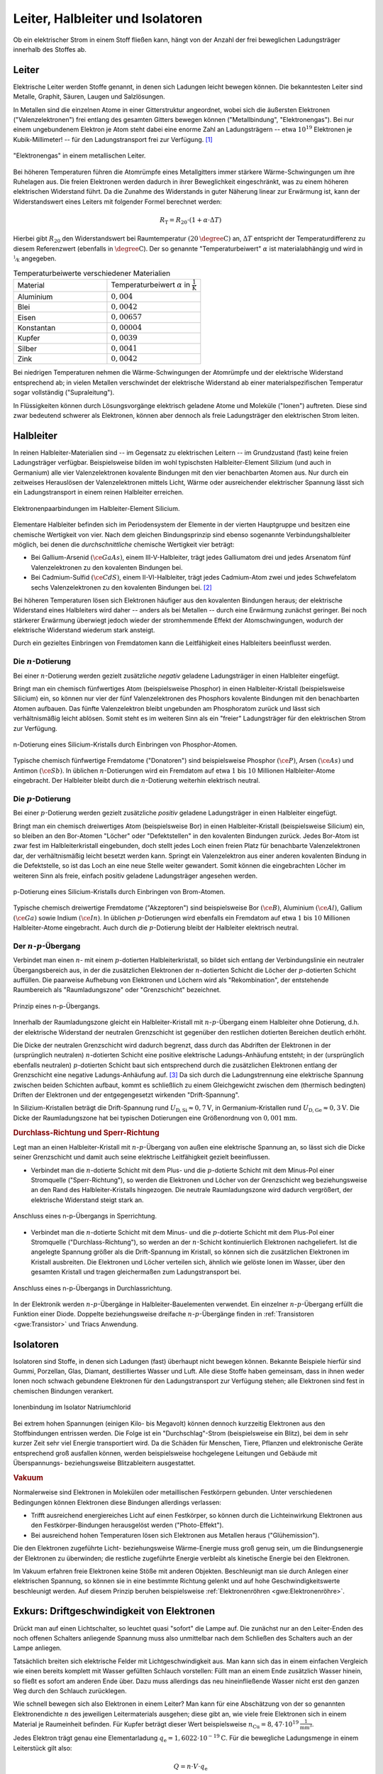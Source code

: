 
.. _Leiter, Halbleiter und Isolatoren:

Leiter, Halbleiter und Isolatoren
=================================

Ob ein elektrischer Strom in einem Stoff fließen kann, hängt von der Anzahl der
frei beweglichen Ladungsträger innerhalb des Stoffes ab.

.. index:: Leiter, Widerstand; Leiter
.. _Leiter:

Leiter
------

Elektrische Leiter werden Stoffe genannt, in denen sich Ladungen leicht bewegen
können. Die bekanntesten Leiter sind Metalle, Graphit, Säuren, Laugen und
Salzlösungen.

In Metallen sind die einzelnen Atome in einer Gitterstruktur angeordnet, wobei
sich die äußersten Elektronen ("Valenzelektronen") frei entlang des gesamten
Gitters bewegen können ("Metallbindung", "Elektronengas"). Bei nur einem
ungebundenem Elektron je Atom steht dabei eine enorme Zahl an Ladungsträgern --
etwa :math:`10^{19}` Elektronen je Kubik-Millimeter! -- für den Ladungstransport
frei zur Verfügung. [#]_

.. figure::
    ../pics/elektrizitaet-magnetismus/leiter-metall.png
    :width: 70%
    :align: center
    :name: fig-leiter-metall
    :alt:  fig-leiter-metall

    "Elektronengas" in einem metallischen Leiter.

    .. only:: html

        :download:`SVG: Metallischer Leiter
        <../pics/elektrizitaet-magnetismus/leiter-metall.svg>`

.. index:: Temperaturbeiwert

Bei höheren Temperaturen führen die Atomrümpfe eines Metallgitters immer
stärkere Wärme-Schwingungen um ihre Ruhelagen aus. Die freien Elektronen werden
dadurch in ihrer Beweglichkeit eingeschränkt, was zu einem höheren elektrischen
Widerstand führt. Da die Zunahme des Widerstands in guter Näherung linear zur
Erwärmung ist, kann der Widerstandswert eines Leiters mit folgender Formel
berechnet werden:

.. math::

    R_{\mathrm{T}} = R_{\mathrm{20}} \cdot (1 + \alpha \cdot \Delta T)

Hierbei gibt :math:`R_{\mathrm{20}}` den Widerstandswert bei Raumtemperatur
:math:`(\unit[20]{\degree C})` an, :math:`\Delta T` entspricht der
Temperaturdifferenz zu diesem Referenzwert (ebenfalls in :math:`\unit{\degree
C}`). Der so genannte "Temperaturbeiwert" :math:`\alpha` ist materialabhängig
und wird in :math:`\unitfrac{1}{K}` angegeben.

.. list-table:: Temperaturbeiwerte verschiedener Materialien
    :widths: 50 50
    :name: tab-temperaturbeiwerte
    :header-rows: 0

    * - Material
      - Temperaturbeiwert :math:`\alpha` in :math:`\unit{\frac{1}{K}}`
    * - Aluminium
      - :math:`0,004`
    * - Blei
      - :math:`0,0042`
    * - Eisen
      - :math:`0,00657`
    * - Konstantan
      - :math:`0,00004`
    * - Kupfer
      - :math:`0,0039`
    * - Silber
      - :math:`0,0041`
    * - Zink
      - :math:`0,0042`

Bei niedrigen Temperaturen nehmen die Wärme-Schwingungen der Atomrümpfe und der
elektrische Widerstand entsprechend ab; in vielen Metallen verschwindet der
elektrische Widerstand ab einer materialspezifischen Temperatur sogar
vollständig ("Supraleitung").

In Flüssigkeiten können durch Lösungsvorgänge elektrisch geladene Atome und
Moleküle ("Ionen") auftreten. Diese sind zwar bedeutend schwerer als Elektronen,
können aber dennoch als freie Ladungsträger den elektrischen Strom leiten.


.. index:: Halbleiter, Widerstand; Halbleiter
.. _Halbleiter:

Halbleiter
----------

In reinen Halbleiter-Materialien sind -- im Gegensatz zu elektrischen Leitern --
im Grundzustand (fast) keine freien Ladungsträger verfügbar. Beispielsweise
bilden im wohl typischsten Halbleiter-Element Silizium (und auch in Germanium)
alle vier Valenzelektronen kovalente Bindungen mit den vier benachbarten Atomen
aus. Nur durch ein zeitweises Herauslösen der Valenzelektronen mittels Licht,
Wärme oder ausreichender elektrischer Spannung lässt sich ein Ladungstransport
in einem reinen Halbleiter erreichen.

.. figure::
    ../pics/elektrizitaet-magnetismus/halbleiter-silicium.png
    :width: 70%
    :align: center
    :name: fig-halbleiter-silicium
    :alt:  fig-halbleiter-silicium

    Elektronenpaarbindungen im Halbleiter-Element Silicium.

    .. only:: html

        :download:`SVG: Silicium als Halbleiter
        <../pics/elektrizitaet-magnetismus/halbleiter-silicium.svg>`

Elementare Halbleiter befinden sich im Periodensystem der Elemente in der
vierten Hauptgruppe und besitzen eine chemische Wertigkeit von vier. Nach dem
gleichen Bindungsprinzip sind ebenso sogenannte Verbindungshalbleiter möglich,
bei denen die *durchschnittliche* chemische Wertigkeit vier beträgt:

* Bei Gallium-Arsenid :math:`(\ce{GaAs})`, einem III-V-Halbleiter, trägt jedes
  Galliumatom drei und jedes Arsenatom fünf Valenzelektronen zu den kovalenten
  Bindungen bei.
* Bei Cadmium-Sulfid :math:`(\ce{CdS})`, einem II-VI-Halbleiter, trägt jedes
  Cadmium-Atom zwei und jedes Schwefelatom sechs Valenzelektronen zu den
  kovalenten Bindungen bei. [#]_

.. todo Fussnote: Ionischer Anteil

Bei höheren Temperaturen lösen sich Elektronen häufiger aus den kovalenten
Bindungen heraus; der elektrische Widerstand eines Halbleiters wird daher --
anders als bei Metallen -- durch eine Erwärmung zunächst geringer. Bei noch
stärkerer Erwärmung überwiegt jedoch wieder der stromhemmende Effekt der
Atomschwingungen, wodurch der elektrische Widerstand wiederum stark ansteigt.

.. todo pic/diagramm Eigenleitung durch Elektron-Loch-Paare

Durch ein gezieltes Einbringen von Fremdatomen kann die Leitfähigkeit eines
Halbleiters beeinflusst werden.


.. index:: Halbleiter; n-Dotierung
.. _n-Dotierung:

Die :math:`n`-Dotierung
^^^^^^^^^^^^^^^^^^^^^^^

Bei einer :math:`n`-Dotierung werden gezielt zusätzliche *negativ* geladene
Ladungsträger in einen Halbleiter eingefügt.

Bringt man ein chemisch fünfwertiges Atom (beispielsweise Phosphor) in einen
Halbleiter-Kristall (beispielsweise Silicium) ein, so können nur vier der fünf
Valenzelektronen des Phosphors kovalente Bindungen mit den benachbarten Atomen
aufbauen. Das fünfte Valenzelektron bleibt ungebunden am Phosphoratom zurück
und lässt sich verhältnismäßig leicht ablösen. Somit steht es im weiteren Sinn
als ein "freier" Ladungsträger für den elektrischen Strom zur Verfügung.

.. figure::
    ../pics/elektrizitaet-magnetismus/halbleiter-silicium-n-dotierung.png
    :width: 70%
    :align: center
    :name: fig-halbleiter-silicium-n-dotierung
    :alt:  fig-halbleiter-silicium-n-dotierung

    n-Dotierung eines Silicium-Kristalls durch Einbringen von
    Phosphor-Atomen.

    .. only:: html

        :download:`SVG: n-Dotierung von Silicium
        <../pics/elektrizitaet-magnetismus/halbleiter-silicium-n-dotierung.svg>`

Typische chemisch fünfwertige Fremdatome ("Donatoren") sind beispielsweise
Phosphor :math:`(\ce{P})`, Arsen  :math:`(\ce{As})` und Antimon
:math:`(\ce{Sb})`. In üblichen :math:`n`-Dotierungen wird ein Fremdatom auf
etwa :math:`1` bis :math:`10` Millionen Halbleiter-Atome eingebracht. Der
Halbleiter bleibt durch die :math:`n`-Dotierung weiterhin elektrisch neutral.


.. index:: Halbleiter; p-Dotierung
.. _p-Dotierung:

Die :math:`p`-Dotierung
^^^^^^^^^^^^^^^^^^^^^^^

Bei einer :math:`p`-Dotierung werden gezielt zusätzliche *positiv* geladene
Ladungsträger in einen Halbleiter eingefügt.

Bringt man ein chemisch dreiwertiges Atom (beispielsweise Bor) in einen
Halbleiter-Kristall (beispielsweise Silicium) ein, so bleiben an den Bor-Atomen
"Löcher" oder "Defektstellen" in den kovalenten Bindungen zurück. Jedes Bor-Atom
ist zwar fest im Halbleiterkristall eingebunden, doch stellt jedes Loch einen
freien Platz für benachbarte Valenzelektronen dar, der verhältnismäßig leicht
besetzt werden kann. Springt ein Valenzelektron aus einer anderen kovalenten
Bindung in die Defektstelle, so ist das Loch an eine neue Stelle weiter
gewandert. Somit können die eingebrachten Löcher im weiteren Sinn als freie,
einfach positiv geladene Ladungsträger angesehen werden.

.. figure::
    ../pics/elektrizitaet-magnetismus/halbleiter-silicium-p-dotierung.png
    :width: 70%
    :align: center
    :name: fig-halbleiter-silicium-p-dotierung
    :alt:  fig-halbleiter-silicium-p-dotierung

    p-Dotierung eines Silicium-Kristalls durch Einbringen von
    Brom-Atomen.

    .. only:: html

        :download:`SVG: p-Dotierung von Silicium
        <../pics/elektrizitaet-magnetismus/halbleiter-silicium-p-dotierung.svg>`

Typische chemisch dreiwertige Fremdatome ("Akzeptoren") sind beispielsweise Bor
:math:`(\ce{B})`, Aluminium  :math:`(\ce{Al})`, Gallium :math:`(\ce{Ga})` sowie
Indium :math:`(\ce{In})`. In üblichen :math:`p`-Dotierungen wird ebenfalls ein
Fremdatom auf etwa :math:`1` bis :math:`10` Millionen Halbleiter-Atome
eingebracht. Auch durch die :math:`p`-Dotierung bleibt der Halbleiter
elektrisch neutral.


.. index:: Halbleiter; n-p-Übergang
.. _n-p-Übergang:

Der :math:`n`-:math:`p`-Übergang
^^^^^^^^^^^^^^^^^^^^^^^^^^^^^^^^

Verbindet man einen :math:`n`- mit einem :math:`p`-dotierten Halbleiterkristall,
so bildet sich entlang der Verbindungslinie ein neutraler Übergangsbereich aus,
in der die zusätzlichen Elektronen der :math:`n`-dotierten Schicht die Löcher
der :math:`p`-dotierten Schicht auffüllen. Die paarweise Aufhebung von
Elektronen und Löchern wird als "Rekombination", der entstehende Raumbereich als
"Raumladungszone" oder "Grenzschicht" bezeichnet.

.. figure::
    ../pics/elektrizitaet-magnetismus/halbleiter-n-p-uebergang.png
    :width: 70%
    :align: center
    :name: fig-halbleiter-n-p-übergang
    :alt:  fig-halbleiter-n-p-übergang

    Prinzip eines n-p-Übergangs.

    .. only:: html

        :download:`SVG: n-p-Übergang
        <../pics/elektrizitaet-magnetismus/halbleiter-n-p-uebergang.svg>`

Innerhalb der Raumladungszone gleicht ein Halbleiter-Kristall mit
:math:`n`-:math:`p`-Übergang einem Halbleiter ohne Dotierung, d.h. der
elektrische Widerstand der neutralen Grenzschicht ist gegenüber den restlichen
dotierten Bereichen deutlich erhöht.

Die Dicke der neutralen Grenzschicht wird dadurch begrenzt, dass durch das
Abdriften der Elektronen in der (ursprünglich neutralen) :math:`n`-dotierten
Schicht eine positive elektrische Ladungs-Anhäufung entsteht; in der
(ursprünglich ebenfalls neutralen) :math:`p`-dotierten Schicht baut sich
entsprechend durch die zusätzlichen Elektronen entlang der Grenzschicht eine
negative Ladungs-Anhäufung auf. [#]_ Da sich durch die Ladungstrennung eine
elektrische Spannung zwischen beiden Schichten aufbaut, kommt es schließlich zu
einem Gleichgewicht zwischen dem (thermisch bedingten) Driften der Elektronen
und der entgegengesetzt wirkenden "Drift-Spannung".

In Silizium-Kristallen beträgt die Drift-Spannung rund :math:`U_{\mathrm{D, Si}}
\approx \unit[0,7]{V}`, in Germanium-Kristallen rund :math:`U_{\mathrm{D, Ge}}
\approx \unit[0,3]{V}`. Die Dicke der Raumladungszone hat bei typischen
Dotierungen eine Größenordnung von :math:`\unit[0,001]{mm}`.


.. _Durchlass-Richtung und Sperr-Richtung:

.. rubric:: Durchlass-Richtung und Sperr-Richtung

Legt man an einen Halbleiter-Kristall mit :math:`n`-:math:`p`-Übergang von außen
eine elektrische Spannung an, so lässt sich die Dicke seiner Grenzschicht und
damit auch seine elektrische Leitfähigkeit gezielt beeinflussen.

* Verbindet man die :math:`n`-dotierte Schicht mit dem Plus- und die
  :math:`p`-dotierte Schicht mit dem Minus-Pol einer Stromquelle
  ("Sperr-Richtung"), so werden die Elektronen und Löcher von der Grenzschicht
  weg beziehungsweise an den Rand des Halbleiter-Kristalls hingezogen. Die
  neutrale Raumladungszone wird dadurch vergrößert, der elektrische Widerstand
  steigt stark an.

.. figure::
    ../pics/elektrizitaet-magnetismus/halbleiter-n-p-uebergang-sperrrichtung.png
    :width: 70%
    :align: center
    :name: fig-halbleiter-n-p-übergang-sperrrichtung
    :alt:  fig-halbleiter-n-p-übergang-sperrrichtung

    Anschluss eines n-p-Übergangs in Sperrichtung.

    .. only:: html

        :download:`SVG: n-p-Übergang (Sperrrichtung)
        <../pics/elektrizitaet-magnetismus/halbleiter-n-p-uebergang-sperrrichtung.svg>`

* Verbindet man die :math:`n`-dotierte Schicht mit dem Minus- und die
  :math:`p`-dotierte Schicht mit dem Plus-Pol einer Stromquelle
  ("Durchlass-Richtung"), so werden an der :math:`n`-Schicht kontinuierlich
  Elektronen nachgeliefert. Ist die angelegte Spannung größer als die
  Drift-Spannung im Kristall, so können sich die zusätzlichen Elektronen im
  Kristall ausbreiten. Die Elektronen und Löcher verteilen sich, ähnlich wie
  gelöste Ionen im Wasser, über den gesamten Kristall und tragen gleichermaßen
  zum Ladungstransport bei.


.. figure::
    ../pics/elektrizitaet-magnetismus/halbleiter-n-p-uebergang-durchlassrichtung.png
    :width: 70%
    :align: center
    :name: fig-halbleiter-n-p-übergang-durchlassrichtung
    :alt:  fig-halbleiter-n-p-übergang-durchlassrichtung

    Anschluss eines n-p-Übergangs in Durchlassrichtung.

    .. only:: html

        :download:`SVG: n-p-Übergang (Durchlassrichtung)
        <../pics/elektrizitaet-magnetismus/halbleiter-n-p-uebergang-durchlassrichtung.svg>`


In der Elektronik werden :math:`n`-:math:`p`-Übergänge in
Halbleiter-Bauelementen verwendet. Ein einzelner :math:`n`-:math:`p`-Übergang
erfüllt die Funktion einer Diode. Doppelte beziehungsweise dreifache
:math:`n`-:math:`p`-Übergänge finden in :ref:`Transistoren <gwe:Transistor>` und
Triacs  Anwendung.

.. todo gwe Label setzen! :ref:`Triacs <gwe:Triac>`


.. index:: Widerstand; Isolator
.. _Isolatoren:

Isolatoren
----------

Isolatoren sind Stoffe, in denen sich Ladungen (fast) überhaupt nicht bewegen
können. Bekannte Beispiele hierfür sind Gummi, Porzellan, Glas, Diamant,
destilliertes Wasser und Luft. Alle diese Stoffe haben gemeinsam, dass in ihnen
weder Ionen noch schwach gebundene Elektronen für den Ladungstransport zur
Verfügung stehen; alle Elektronen sind fest in chemischen Bindungen verankert.

.. figure::
    ../pics/elektrizitaet-magnetismus/isolator-natriumchlorid.png
    :width: 70%
    :align: center
    :name: fig-isolator-natriumchlorid
    :alt:  fig-isolator-natriumchlorid

    Ionenbindung im Isolator Natriumchlorid

    .. only:: html

        :download:`SVG: Natriumchlorid als Isolator
        <../pics/elektrizitaet-magnetismus/isolator-natriumchlorid.svg>`

Bei extrem hohen Spannungen (einigen Kilo- bis Megavolt) können dennoch
kurzzeitig Elektronen aus den Stoffbindungen entrissen werden. Die Folge ist ein
"Durchschlag"-Strom (beispielsweise ein Blitz), bei dem in sehr kurzer Zeit sehr
viel Energie transportiert wird. Da die Schäden für Menschen, Tiere, Pflanzen
und elektronische Geräte entsprechend groß ausfallen können, werden
beispielsweise hochgelegene Leitungen und Gebäude mit Überspannungs-
beziehungsweise Blitzableitern ausgestattet.


.. _Vakuum als Isolator:

.. rubric:: Vakuum

Normalerweise sind Elektronen in Molekülen oder metaillischen Festkörpern
gebunden. Unter verschiedenen Bedingungen können Elektronen diese Bindungen
allerdings verlassen:

* Trifft ausreichend energiereiches Licht auf einen Festkörper, so können durch
  die Lichteinwirkung Elektronen aus den Festkörper-Bindungen herausgelöst
  werden ("Photo-Effekt").

* Bei ausreichend hohen Temperaturen lösen sich Elektronen aus Metallen heraus
  ("Glühemission").

Die den Elektronen zugeführte Licht- beziehungsweise Wärme-Energie muss groß
genug sein, um die Bindungsenergie der Elektronen zu überwinden; die restliche
zugeführte Energie verbleibt als kinetische Energie bei den Elektronen.

Im Vakuum erfahren freie Elektronen keine Stöße mit anderen Objekten.
Beschleunigt man sie durch Anlegen einer elektrischen Spannung, so können sie in
eine bestimmte Richtung gelenkt und auf hohe Geschwindigkeitswerte beschleunigt
werden. Auf diesem Prinzip beruhen beispielsweise :ref:`Elektronenröhren
<gwe:Elektronenröhre>`.

.. index:: Driftgeschwindigkeit (von Elektronen)
.. _Exkurs Driftgeschwindigkeit von Elektronen:

Exkurs: Driftgeschwindigkeit von Elektronen
-------------------------------------------

Drückt man auf einen Lichtschalter, so leuchtet quasi "sofort" die Lampe auf.
Die zunächst nur an den Leiter-Enden des noch offenen Schalters anliegende
Spannung muss also unmittelbar nach dem Schließen des Schalters auch an der
Lampe anliegen.

Tatsächlich breiten sich elektrische Felder mit Lichtgeschwindigkeit aus. Man
kann sich das in einem einfachen Vergleich wie einen bereits komplett mit Wasser
gefüllten Schlauch vorstellen: Füllt man an einem Ende zusätzlich Wasser hinein,
so fließt es sofort am anderen Ende über. Dazu muss allerdings das neu
hineinfließende Wasser nicht erst den ganzen Weg durch den Schlauch zurücklegen.

Wie schnell bewegen sich also Elektronen in einem Leiter? Man kann für eine
Abschätzung von der so genannten Elektronendichte :math:`n` des jeweiligen
Leitermaterials ausgehen; diese gibt an, wie viele freie Elektronen sich in
einem Material je Raumeinheit befinden. Für Kupfer beträgt dieser Wert
beispielsweise :math:`n_{\mathrm{Cu}} = \unit[8,47 \cdot 10^{19}]{\frac{1}{mm^3}}`.

Jedes Elektron trägt genau eine Elementarladung :math:`q_{\mathrm{e}} =
\unit[1,6022 \cdot 10^{-19}]{C}`. Für die bewegliche Ladungsmenge in einem
Leiterstück gilt also:

.. math::

    Q = n \cdot V \cdot q_{\mathrm{e}}

Das Volumen :math:`V` des Leiterstücks kann wiederum als Produkt aus seiner
Querschnittsfläche :math:`A` und seiner Länge :math:`l` geschrieben werden. Es
gilt somit:

.. math::

    Q = n \cdot A \cdot l \cdot q_{\mathrm{e}}

Ein elektrischer Strom :math:`I` entspricht einer sich zeitlich bewegenden
Ladungsmenge, es ist also :math:`I = \frac{\Delta Q}{\Delta t}`. Wenn das
Leiterstück an allen Stellen aus dem gleichen Material besteht und
eine konstante Querschnittsfläche hat, so ist die Länge :math:`l` die einzige
zeitlich veränderliche Größe. Eine zeitliche Änderung einer Strecke
ist allerdings nichts anderes als eine Geschwindigkeit; man kann also schreiben:

.. math::

    I = \frac{\Delta Q}{\Delta t} = \frac{\Delta (n \cdot A \cdot l \cdot
    q_{\mathrm{e})} }{\Delta t} = n \cdot A \cdot q_{\mathrm{e}} \cdot
    \frac{\Delta l}{\Delta t} = n \cdot A \cdot q_{\mathrm{e}} \cdot v_{\mathrm{D}}

Die Drift-Geschwindigkeit :math:`v_{\mathrm{D}}` gibt an, wie schnell sich ein
bestimmtes Elektronen-Volumen, das man sich beispielsweise gefärbt vorstellen
könnte, durch den Leiter "hindurch schiebt". Löst man die obige Gleichung nach
:math:`v_{\mathrm{D}}` auf, so erhält man:

.. math::
    :label: eqn-driftgeschwindigkeit

    v_{\mathrm{D}} = \frac{I}{n \cdot A \cdot q_{\mathrm{e}}}

Diese Gleichung enthält neben der Naturkonstanten :math:`q_{\mathrm{e}}` und der
Materialkonstanten :math:`n` nur die Querschnittsfläche :math:`A` des Leiters
sowie die fließende Stromstärke :math:`I` als leicht messbare Größen.

*Beispiel:*

* Wie groß ist die Driftgeschwindigkeit der Elektronen in einer gewöhnlichen
  Kupfer-Leitung mit einer Querschnittsfläche von :math:`A=\unit[1,5]{mm^2}`,
  wenn eine Stromstärke von :math:`I=\unit[5,0]{A}` im Stromkreis auftritt?

  Für Kupfer beträgt die Elektronendichte :math:`n_{\mathrm{Cu}} =
  \unit[8,47 \cdot 10^{19}]{\frac{1}{mm^3}}`; somit erhält man nach der Formel
  :eq:`eqn-driftgeschwindigkeit` für die Driftgeschwindigkeit:

  .. math::

      v_{\mathrm{D}} = \frac{I}{n \cdot A \cdot q_{\mathrm{e}}} =
      \frac{\unit[5,0]{A}}{\unit[8,47 \cdot 10^{19}]{\frac{1}{mm^3}} \cdot
      \unit[1,5]{mm^2} \cdot \unit[1,6022 \cdot 10^{-19}]{C}} \approx
      \unit[0,246]{\frac{mm}{s}}

  Die Einheit ergibt sich wegen :math:`\unit{A} = \unit{\frac{Q}{s}}`.

Die Driftgeschwindigkeit der Elektronen in einem metallischen Leiter ist somit
im Vergleich zur Ausbreitungs-Geschwindigkeit des elektrischen Feldes
(Lichtgeschwindigkeit) nur sehr gering.


.. raw:: html

    <hr />

.. only:: html

    .. rubric:: Anmerkungen:

.. [#]  Die Leitfähigkeit eines Metalls ist rund  10 Milliarden (:math:`10^{8}`)
    mal höher als die eines Halbleiters und rund 100 Billionen (:math:`10^{14}`)
    mal höher als die eines Isolators!

.. [#] Je deutlicher Halbleiter-Verbindungen von der elementaren IV-IV-Bindung
    abweichen, desto größer wird auch der ionische Anteil an den kovalenten
    Bindungen. I-VII-Verbindungen (Salze) haben rein ionischen Charakter und
    zählen aufgrund der Festigkeit der Bindungen zu den elektrischen Isolatoren.

.. [#] Die fest verankerten Atomrümpfe und damit die Protonen der fünf-
    beziehungsweise dreiwertigen Donator- beziehungsweise  Akzeptor-Atome
    bleiben in den jeweiligen Schichten zurück.

.. raw:: html

    <hr />

.. hint::

    Zu diesem Abschnitt gibt es :ref:`Experimente <Experimente Leiter,
    Halbleiter und Isolatoren>`.

.. und :ref:`Übungsaufgaben <Aufgaben Leiter, Halbleiter und Isolatoren>`.



